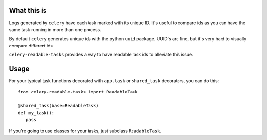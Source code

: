 What this is
============
Logs generated by ``celery`` have each task marked with its unique ID.  It's useful to compare ids
as you can have the same task running in more than one process.

By default ``celery`` generates unique ids with the python ``uuid`` package.  UUID's are fine, but it's very hard
to visually compare different ids.

``celery-readable-tasks`` provides a way to have readable task ids to alleviate this issue.

Usage
=====
For your typical task functions decorated with ``app.task`` or ``shared_task`` decorators, you can do this::


    from celery-readable-tasks import ReadableTask

    @shared_task(base=ReadableTask)
    def my_task():
       pass


If you're going to use classes for your tasks, just subclass ``ReadableTask``.
